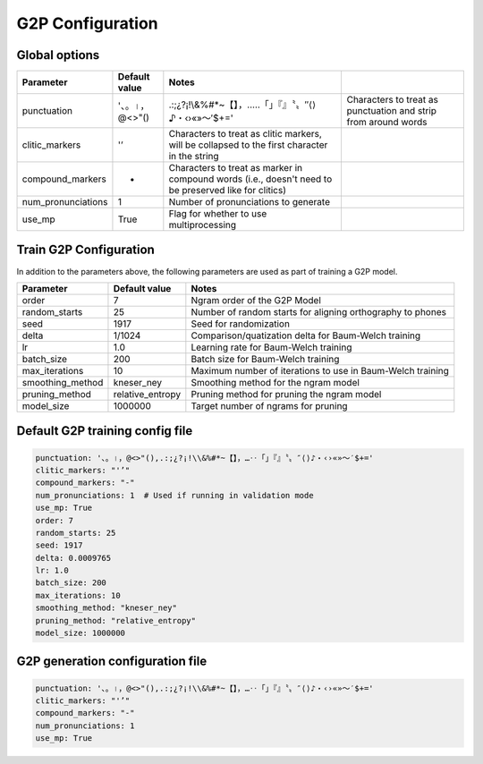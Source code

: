
.. _configuration_g2p:

*****************
G2P Configuration
*****************

Global options
==============


.. csv-table::
   :header: "Parameter", "Default value", "Notes"

   "punctuation", '、。।，@<>"(),.:;¿?¡!\\&%#*~【】，…‥「」『』〝〟″⟨⟩♪・‹›«»～′$+=', "Characters to treat as punctuation and strip from around words"
   "clitic_markers", "'’", "Characters to treat as clitic markers, will be collapsed to the first character in the string"
   "compound_markers", "-", "Characters to treat as marker in compound words (i.e., doesn't need to be preserved like for clitics)"
   "num_pronunciations", 1, "Number of pronunciations to generate"
   "use_mp", True, "Flag for whether to use multiprocessing"


.. _train_g2p_config:

Train G2P Configuration
=======================

In addition to the parameters above, the following parameters are used as part of training a G2P model.

.. csv-table::
   :header: "Parameter", "Default value", "Notes"

   "order", 7, "Ngram order of the G2P Model"
   "random_starts", 25, "Number of random starts for aligning orthography to phones"
   "seed", 1917, "Seed for randomization"
   "delta", 1/1024, "Comparison/quatization delta for Baum-Welch training"
   "lr", 1.0, "Learning rate for Baum-Welch training"
   "batch_size", 200, "Batch size for Baum-Welch training"
   "max_iterations", 10, "Maximum number of iterations to use in Baum-Welch training"
   "smoothing_method", "kneser_ney", "Smoothing method for the ngram model"
   "pruning_method", "relative_entropy", "Pruning method for pruning the ngram model"
   "model_size", 1000000, "Target number of ngrams for pruning"


.. _default_train_g2p_config:

Default G2P training config file
================================

.. code-block:: yaml

   punctuation: '、。।，@<>"(),.:;¿?¡!\\&%#*~【】，…‥「」『』〝〟″⟨⟩♪・‹›«»～′$+='
   clitic_markers: "'’"
   compound_markers: "-"
   num_pronunciations: 1  # Used if running in validation mode
   use_mp: True
   order: 7
   random_starts: 25
   seed: 1917
   delta: 0.0009765
   lr: 1.0
   batch_size: 200
   max_iterations: 10
   smoothing_method: "kneser_ney"
   pruning_method: "relative_entropy"
   model_size: 1000000



.. _default_g2p_config:

G2P generation configuration file
=================================

.. code-block:: yaml

   punctuation: '、。।，@<>"(),.:;¿?¡!\\&%#*~【】，…‥「」『』〝〟″⟨⟩♪・‹›«»～′$+='
   clitic_markers: "'’"
   compound_markers: "-"
   num_pronunciations: 1
   use_mp: True